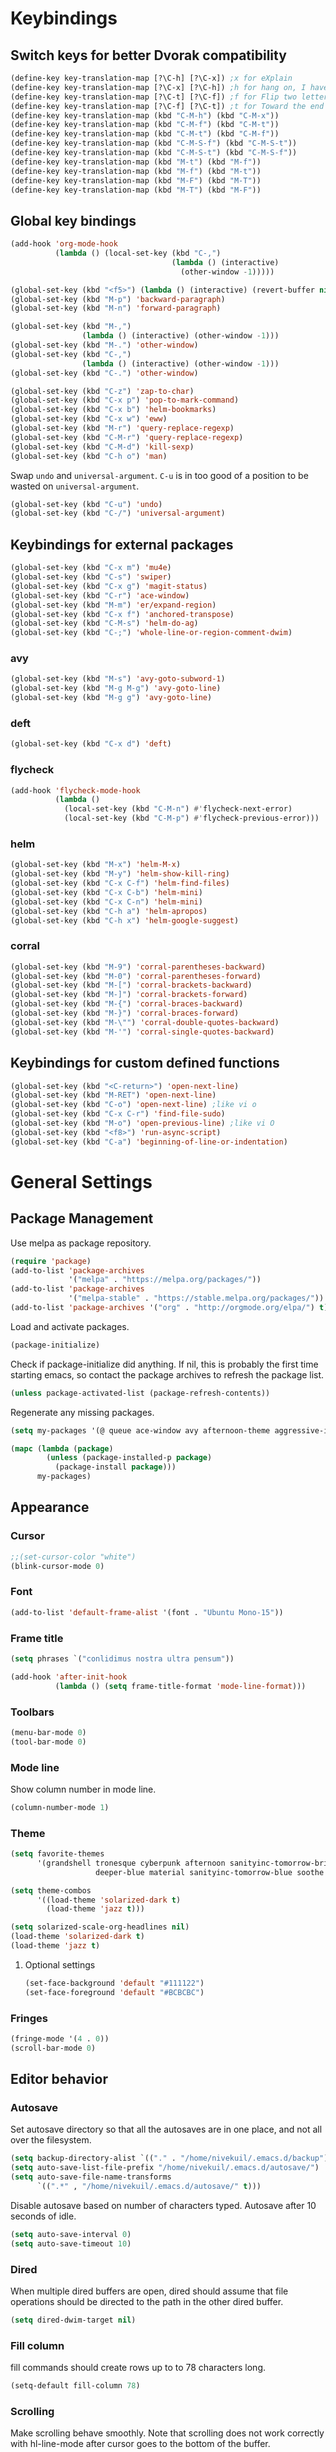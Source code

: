 * Keybindings
** Switch keys for better Dvorak compatibility
#+BEGIN_SRC emacs-lisp
(define-key key-translation-map [?\C-h] [?\C-x]) ;x for eXplain
(define-key key-translation-map [?\C-x] [?\C-h]) ;h for hang on, I have more input
(define-key key-translation-map [?\C-t] [?\C-f]) ;f for Flip two letters
(define-key key-translation-map [?\C-f] [?\C-t]) ;t for Toward the end of the line/file
(define-key key-translation-map (kbd "C-M-h") (kbd "C-M-x"))
(define-key key-translation-map (kbd "C-M-f") (kbd "C-M-t"))
(define-key key-translation-map (kbd "C-M-t") (kbd "C-M-f"))
(define-key key-translation-map (kbd "C-M-S-f") (kbd "C-M-S-t"))
(define-key key-translation-map (kbd "C-M-S-t") (kbd "C-M-S-f"))
(define-key key-translation-map (kbd "M-t") (kbd "M-f"))
(define-key key-translation-map (kbd "M-f") (kbd "M-t"))
(define-key key-translation-map (kbd "M-F") (kbd "M-T"))
(define-key key-translation-map (kbd "M-T") (kbd "M-F"))
#+END_SRC

** Global key bindings
#+BEGIN_SRC emacs-lisp
(add-hook 'org-mode-hook
          (lambda () (local-set-key (kbd "C-,")
                                    (lambda () (interactive)
                                      (other-window -1)))))

(global-set-key (kbd "<f5>") (lambda () (interactive) (revert-buffer nil t)))
(global-set-key (kbd "M-p") 'backward-paragraph)
(global-set-key (kbd "M-n") 'forward-paragraph)

(global-set-key (kbd "M-,")
                (lambda () (interactive) (other-window -1)))
(global-set-key (kbd "M-.") 'other-window)
(global-set-key (kbd "C-,")
                (lambda () (interactive) (other-window -1)))
(global-set-key (kbd "C-.") 'other-window)

(global-set-key (kbd "C-z") 'zap-to-char)
(global-set-key (kbd "C-x p") 'pop-to-mark-command)
(global-set-key (kbd "C-x b") 'helm-bookmarks)
(global-set-key (kbd "C-x w") 'eww)
(global-set-key (kbd "M-r") 'query-replace-regexp)
(global-set-key (kbd "C-M-r") 'query-replace-regexp)
(global-set-key (kbd "C-M-d") 'kill-sexp)
(global-set-key (kbd "C-h o") 'man)
#+END_SRC

Swap =undo= and =universal-argument=. =C-u= is in too good of a position to be wasted on =universal-argument=.
#+BEGIN_SRC emacs-lisp
(global-set-key (kbd "C-u") 'undo)
(global-set-key (kbd "C-/") 'universal-argument)
#+END_SRC

** Keybindings for external packages
#+BEGIN_SRC emacs-lisp
(global-set-key (kbd "C-x m") 'mu4e)
(global-set-key (kbd "C-s") 'swiper)
(global-set-key (kbd "C-x g") 'magit-status)
(global-set-key (kbd "C-r") 'ace-window)
(global-set-key (kbd "M-m") 'er/expand-region)
(global-set-key (kbd "C-x f") 'anchored-transpose)
(global-set-key (kbd "C-M-s") 'helm-do-ag)
(global-set-key (kbd "C-;") 'whole-line-or-region-comment-dwim)
#+END_SRC

*** avy
#+BEGIN_SRC emacs-lisp
(global-set-key (kbd "M-s") 'avy-goto-subword-1)
(global-set-key (kbd "M-g M-g") 'avy-goto-line)
(global-set-key (kbd "M-g g") 'avy-goto-line)
#+END_SRC

*** deft
#+BEGIN_SRC emacs-lisp
(global-set-key (kbd "C-x d") 'deft)
#+END_SRC

*** flycheck
#+BEGIN_SRC emacs-lisp
(add-hook 'flycheck-mode-hook
          (lambda ()
            (local-set-key (kbd "C-M-n") #'flycheck-next-error)
            (local-set-key (kbd "C-M-p") #'flycheck-previous-error)))
#+END_SRC

*** helm
#+BEGIN_SRC emacs-lisp
(global-set-key (kbd "M-x") 'helm-M-x)
(global-set-key (kbd "M-y") 'helm-show-kill-ring)
(global-set-key (kbd "C-x C-f") 'helm-find-files)
(global-set-key (kbd "C-x C-b") 'helm-mini)
(global-set-key (kbd "C-x C-n") 'helm-mini)
(global-set-key (kbd "C-h a") 'helm-apropos)
(global-set-key (kbd "C-h x") 'helm-google-suggest)
#+END_SRC

*** corral
#+BEGIN_SRC emacs-lisp
(global-set-key (kbd "M-9") 'corral-parentheses-backward)
(global-set-key (kbd "M-0") 'corral-parentheses-forward)
(global-set-key (kbd "M-[") 'corral-brackets-backward)
(global-set-key (kbd "M-]") 'corral-brackets-forward)
(global-set-key (kbd "M-{") 'corral-braces-backward)
(global-set-key (kbd "M-}") 'corral-braces-forward)
(global-set-key (kbd "M-\"") 'corral-double-quotes-backward)
(global-set-key (kbd "M-'") 'corral-single-quotes-backward)
#+END_SRC

** Keybindings for custom defined functions
#+BEGIN_SRC emacs-lisp
(global-set-key (kbd "<C-return>") 'open-next-line)
(global-set-key (kbd "M-RET") 'open-next-line)
(global-set-key (kbd "C-o") 'open-next-line) ;like vi o
(global-set-key (kbd "C-x C-r") 'find-file-sudo)
(global-set-key (kbd "M-o") 'open-previous-line) ;like vi O
(global-set-key (kbd "<f8>") 'run-async-script)
(global-set-key (kbd "C-a") 'beginning-of-line-or-indentation)
#+END_SRC

* General Settings
** Package Management
Use melpa as package repository.
#+BEGIN_SRC emacs-lisp
(require 'package)
(add-to-list 'package-archives
             '("melpa" . "https://melpa.org/packages/"))
(add-to-list 'package-archives
             '("melpa-stable" . "https://stable.melpa.org/packages/"))
(add-to-list 'package-archives '("org" . "http://orgmode.org/elpa/") t)
#+END_SRC

Load and activate packages.
#+BEGIN_SRC emacs-lisp
(package-initialize)
#+END_SRC

Check if package-initialize did anything.  If nil, this is probably the first time starting emacs, so contact the package archives to refresh the package list.
#+BEGIN_SRC emacs-lisp
(unless package-activated-list (package-refresh-contents))
#+END_SRC

Regenerate any missing packages.
#+BEGIN_SRC emacs-lisp
(setq my-packages '(@ queue ace-window avy afternoon-theme aggressive-indent anchored-transpose atom-one-dark-theme auctex auto-complete popup avy beacon seq bubbleberry-theme cider seq spinner queue pkg-info epl clojure-mode clojure-mode color-theme-sanityinc-tomorrow column-enforce-mode s dash f pythonic company company-irony irony company company-irony-c-headers corral cyberpunk-theme darktooth-theme deft draft-mode epc ctable concurrent deferred erc-hl-nicks expand-region find-file-in-project swiper firecode-theme flycheck-irony irony flycheck seq let-alist pkg-info epl dash flycheck-package flycheck seq let-alist pkg-info epl dash focus gnugo xpm ascii-art-to-unicode grandshell-theme haskell-mode helm-ag helm helm-core async popup async helm-projectile dash projectile pkg-info epl dash helm helm-core async popup async highlight-indentation htmlize hungry-delete irony jinja2-mode js2-mode json-rpc kerl let-alist load-theme-buffer-local lush-theme magit magit-popup dash async git-commit with-editor dash async dash with-editor dash async dash async magit-popup dash async material-theme minesweeper monokai-theme multi multiple-cursors names noctilux-theme paredit popup projectile pkg-info epl dash puml-mode py-autopep8 python-environment deferred pythonic pyvenv queue rainbow-delimiters request seq simple-httpd smart-mode-line rich-minority smyx-theme solarized-theme dash soothe-theme spacegray-theme spinner sr-speedbar string-utils list-utils stripe-buffer swiper symon temp-buffer-browse tronesque-theme ujelly-theme diminish bind-key web-mode whole-line-or-region with-editor dash async writegood-mode ws-butler xpm yaml-mode yasnippet zenburn-theme))

(mapc (lambda (package)
        (unless (package-installed-p package)
          (package-install package)))
      my-packages)
#+END_SRC

** Appearance
*** Cursor
#+BEGIN_SRC emacs-lisp
;;(set-cursor-color "white")
(blink-cursor-mode 0)
#+END_SRC

*** Font
#+BEGIN_SRC emacs-lisp
(add-to-list 'default-frame-alist '(font . "Ubuntu Mono-15"))
#+END_SRC

*** Frame title
#+BEGIN_SRC emacs-lisp
(setq phrases `("conlidimus nostra ultra pensum"))
#+END_SRC

#+BEGIN_SRC emacs-lisp
(add-hook 'after-init-hook
          (lambda () (setq frame-title-format 'mode-line-format)))
#+END_SRC

*** Toolbars
#+BEGIN_SRC emacs-lisp
(menu-bar-mode 0)
(tool-bar-mode 0)
#+END_SRC

*** Mode line
Show column number in mode line.
#+BEGIN_SRC emacs-lisp
(column-number-mode 1)
#+END_SRC

*** Theme
#+BEGIN_SRC emacs-lisp
(setq favorite-themes
      '(grandshell tronesque cyberpunk afternoon sanityinc-tomorrow-bright
                   deeper-blue material sanityinc-tomorrow-blue soothe noctilux))

(setq theme-combos
      '((load-theme 'solarized-dark t)
        (load-theme 'jazz t)))

(setq solarized-scale-org-headlines nil)
(load-theme 'solarized-dark t)
(load-theme 'jazz t)

#+END_SRC

**** Optional settings
#+BEGIN_SRC emacs-lisp
(set-face-background 'default "#111122")
(set-face-foreground 'default "#BCBCBC")
#+END_SRC
     
*** Fringes
#+BEGIN_SRC emacs-lisp
(fringe-mode '(4 . 0))
(scroll-bar-mode 0)
#+END_SRC

** Editor behavior
*** Autosave
Set autosave directory so that all the autosaves are in one place, and not all over the filesystem.
#+BEGIN_SRC emacs-lisp
(setq backup-directory-alist `(("." . "/home/nivekuil/.emacs.d/backup")))
(setq auto-save-list-file-prefix "/home/nivekuil/.emacs.d/autosave/")
(setq auto-save-file-name-transforms
      `((".*" , "/home/nivekuil/.emacs.d/autosave/" t)))
#+END_SRC

Disable autosave based on number of characters typed.  Autosave after 10 seconds of idle.
#+BEGIN_SRC emacs-lisp
(setq auto-save-interval 0)
(setq auto-save-timeout 10)
#+END_SRC

*** Dired
When multiple dired buffers are open, dired should assume that file operations should be directed to the path in the other dired buffer.
#+BEGIN_SRC emacs-lisp
(setq dired-dwim-target nil)
#+END_SRC

*** Fill column
fill commands should create rows up to to 78 characters long.
#+BEGIN_SRC emacs-lisp
(setq-default fill-column 78)
#+END_SRC

*** Scrolling
Make scrolling behave smoothly.  Note that scrolling does not work correctly with hl-line-mode after cursor goes to the bottom of the buffer.
#+BEGIN_SRC emacs-lisp
(setq scroll-margin 7
      scroll-conservatively 10000)
#+END_SRC

Change how many lines mouse wheel scrolls by - 1 line at a time with no modifiers.
#+BEGIN_SRC emacs-lisp
(setq mouse-wheel-scroll-amount '(1 ((shift) . 3) ((control) . 8)))
#+END_SRC

*** Yanking (pasting)
If we copy something from outside emacs, save it in the kill ring so it doesn't get lost after a kill.
#+BEGIN_SRC emacs-lisp
(setq save-interprogram-paste-before-kill t)
#+END_SRC

*** Increase garbage collection memory threshold
By default Emacs GC'd every .76MB allocated, which is far too aggressive for a modern machine.  Raise this to a much bigger number.
#+BEGIN_SRC emacs-lisp
(setq gc-cons-threshold 20000000)
#+END_SRC

*** Increase undo limit
#+BEGIN_SRC emacs-lisp
(setq undo-limit 800000)
(setq undo-strong-limit 1200000)
#+END_SRC

*** Spell checking
Disable these keybindings for flyspell.
#+BEGIN_SRC emacs-lisp
(eval-after-load "flyspell"
  (lambda ()
    (define-key flyspell-mode-map (kbd "C-.") nil)
    (define-key flyspell-mode-map (kbd "C-,") nil)))
(setq ispell-program-name "/usr/bin/hunspell")
#+END_SRC
** Web browsing
Shadow the original browse-url function, making it work appropriate to the frame's environment (graphical or terminal).
#+BEGIN_SRC emacs-lisp
  (setq browse-url-generic-program (executable-find "firefox-aurora"))
  (add-hook 'after-init-hook (lambda ()
   (defun browse-url (url &rest _)
   "Shadow the original `browse-url' function, making it work appropriate to the frame's environment (graphical or terminal) by using either xdg-open or eww."
   (interactive)
   (if (display-graphic-p)
    (browse-url-generic url)
    (eww-browse-url url)))))
#+END_SRC

** Message buffer
Timestamp each message.
#+BEGIN_SRC emacs-lisp
(defadvice message (before when-was-that activate)
  "Add timestamps to `message' output."
  (ad-set-arg 0 (concat (format-time-string "[%T] ")
                        (ad-get-arg 0))))
#+END_SRC

* Custom Functions
** Commands
*** Run current buffer in interpreter asynchronously
#+BEGIN_SRC emacs-lisp
(defun run-async-script ()
  (interactive)
  (save-buffer)
  (cond ((equal (file-name-extension buffer-file-name) "py")
         (async-shell-command (concat "python " buffer-file-name)))))
#+END_SRC

*** find-file-sudo
#+BEGIN_SRC emacs-lisp
(defun find-file-sudo ()
  "Reopen the current file as root user."
  (interactive)
  (find-alternate-file (concat "/sudo:root@localhost:" buffer-file-name)))
#+END_SRC

*** open-next-line
Behave like vi's o command
Binding: C-o, C-RET, M-RET
#+BEGIN_SRC emacs-lisp
(defun open-next-line ()
  "Open a new line after the current one."
  (interactive)
  (end-of-line) (open-line 1) (forward-line) (indent-according-to-mode))
#+END_SRC

*** open-previous-line
Behave like vi's O command
Binding: M-o
#+BEGIN_SRC emacs-lisp
(defun open-previous-line ()
  "Open a new line before the current one."
  (interactive)
  (beginning-of-line) (open-line 1) (indent-according-to-mode))
#+END_SRC

*** mark-this-line
Binding: M-m
#+BEGIN_SRC emacs-lisp
(defun mark-this-line ()
  "Mark the current line from indentation to end, leaving cursor at end."
  (interactive)
  (back-to-indentation) (set-mark-command nil) (end-of-line))
#+END_SRC

*** correct-exponent-formatting-in-region
#+BEGIN_SRC emacs-lisp
(defun correct-exponent-formatting-in-region (start end)
  "Corrects formatting of exponents from copied text.
When yanking formatted text, the formatting of exponents will be lost,
appearing as regular numbers instead.  This function adds carets to properly
denote that they are exponents, including exponents of parenthetical
expressions.  This function assumes that the input variable is never an
exponent itself."
  (interactive "*r")
  (save-excursion
    (save-restriction
      (let ((character (read-string "Enter variable to add carets around: ")))
        (narrow-to-region start end)
        (goto-char (point-min))
        (while (re-search-forward (concat "[" character ")]") nil t)
          (when (looking-at-p "[[:digit:]]") (insert "^")))))))
#+END_SRC

*** beginning-of-line-or-indentation
Cycle cursor between the beginning of indentation and beginning of the line.
#+BEGIN_SRC emacs-lisp
(defun beginning-of-line-or-indentation ()
  (interactive)
  (let ((original (point)))
    (back-to-indentation)
    (if (eq (point) original)
        (beginning-of-line))))
#+END_SRC

*** spit-scad-last-expression
Using a clojure nrepl, scad-clj can interactively update a file to be read by an OpenSCAD session.
#+BEGIN_SRC emacs-lisp
(defun spit-scad-last-expression ()
  (interactive)
  (cider-interactive-eval
   (format
    "(require 'scad-clj.scad)
(spit \"repl.scad\" (scad-clj.scad/write-scad %s))"
   (cider-defun-at-point))))

(add-hook 'clojure-mode-hook
          (lambda ()
            (local-set-key (kbd "C-c c") 'spit-scad-last-expression)))
#+END_SRC

*** set-frame-width-80col
Make the current window 80 columns wide.
#+BEGIN_SRC emacs-lisp
(defun set-frame-width-80col (&optional cols)
  (interactive "p")
  (set-frame-width (selected-frame) (+ (* 81 cols) (- cols 1)))
  (set-frame-height (selected-frame) (x-display-pixel-height))
  (if (> cols 0)
      (set-frame-position (selected-frame) 0 0)
    (set-frame-position (selected-frame) -1 0)))
#+END_SRC

*** irc
#+BEGIN_SRC emacs-lisp
(defun connect-to-irc ()
  (interactive)
  ;; (erc-tls :server "irc.freenode.net" :port 6697
  ;;          :nick "nivekuil"
  ;;          :password (with-temp-buffer
  ;;                      (insert-file-contents (concat user-emacs-directory "ercpass"))
  ;;                      (buffer-string)))
  (erc-tls :server "nivekuil.com" :port 7000
           :nick "nivekuil"
           :password (with-temp-buffer
                       (insert-file-contents
                         (concat user-emacs-directory "ercpass.gpg"))
                       (buffer-string))))
#+END_SRC

*** jump-to-last-edit
#+BEGIN_SRC emacs-lisp
(defun jump-to-last-edit ()
  "Go back to last add/delete edit"
  (interactive)
  (let* ((ubuf (cadr buffer-undo-list))
     (beg (car ubuf))
     (end (cdr ubuf)))
    (cond
     ((integerp beg) (goto-char beg))
     ((stringp beg) (goto-char (abs end))
      (message "DEL-> %s" (substring-no-properties beg)))
     (t (message "No add/delete edit occurred")))))

(global-set-key (kbd "C-x u") 'jump-to-last-edit)
#+END_SRC

* Mode settings
** Minor modes
Use subword mode in prog mode to move by camelCase.
#+BEGIN_SRC emacs-lisp
(add-hook 'prog-mode-hook 'subword-mode)
#+END_SRC

Use winner-mode to save window layout history (C-c left to undo window changes)
#+BEGIN_SRC emacs-lisp
(winner-mode t)
#+END_SRC

Use hl line mode in dired, one of the few modes where it's more helpful than annoying.
#+BEGIN_SRC emacs-lisp
(add-hook 'dired-mode-hook 'hl-line-mode)
#+END_SRC

Use electric pair mode to automatically insert matching delimiters (sometimes annoying).
#+BEGIN_SRC emacs-lisp
(electric-pair-mode t)
#+END_SRC

Use mouse avoidance mode so the rodent doesn't cover the actual cursor.  I don't even notice I have this mode enabled, which is a probably a positive sign.
#+BEGIN_SRC emacs-lisp
(mouse-avoidance-mode 'exile)
#+END_SRC

Tab inserts spaces only.
#+BEGIN_SRC emacs-lisp
(setq-default indent-tabs-mode nil)
#+END_SRC

Use auto-revert-mode for log files to update the output automatically
#+BEGIN_SRC emacs-lisp
(add-to-list 'auto-mode-alist '("\\.log\\'" . auto-revert-mode))
#+END_SRC

*** recentf-mode
A useful feature that stores the most recently visited files, conveiniently accessible via =helm-mini=.
#+BEGIN_SRC emacs-lisp
(recentf-mode)
(setq recentf-max-saved-items 50)
(setq recentf-auto-cleanup 30)
(add-hook 'kill-emacs-hook 'recentf-save-list)
(add-hook 'auto-save-hook 'recentf-save-list)
#+END_SRC

Ignore autoloaded files that clobber the recentf list after upgrading packages.
#+BEGIN_SRC emacs-lisp
(setq recentf-exclude (list "/\\.git/.*\\'" ; Git contents
                            "/elpa/.*\\'"   ; Package files
                            "/itsalltext/"  ; It's all text temp files
                            ".*\\.gz\\'"
                            "TAGS"
                            ".*-autoloads\\.el\\'"))
#+END_SRC

** Major modes
*** Assembly
Configuration for SPARC assembly. Use ! as the comment char and only use tabs.
#+BEGIN_SRC emacs-lisp
(setq asm-comment-char ?!)
(setq asm-mode-hook
      (lambda ()
        (setq indent-tabs-mode t)
        (add-hook 'before-save-hook
                  (lambda () (tabify (point-min) (point-max))) nil t)))
#+END_SRC

*** C/C++ (cpp)
Use irony-mode.
#+BEGIN_SRC emacs-lisp
(add-hook 'c++-mode-hook 'irony-mode)
(add-hook 'c-mode-hook 'irony-mode)
(add-hook 'objc-mode-hook 'irony-mode)

;; replace the `completion-at-point' and `complete-symbol' bindings in
;; irony-mode's buffers by irony-mode's function
(defun my-irony-mode-hook ()
  (define-key irony-mode-map [remap completion-at-point]
    'irony-completion-at-point-async)
  (define-key irony-mode-map [remap complete-symbol]
    'irony-completion-at-point-async))
(add-hook 'irony-mode-hook 'my-irony-mode-hook)
(add-hook 'irony-mode-hook 'irony-cdb-autosetup-compile-options)
(setq irony-additional-clang-options '("-std=c++11"))
#+END_SRC

*** Clojure
#+BEGIN_SRC emacs-lisp
(add-hook 'clojure-mode-hook 'paredit-mode)
#+END_SRC
*** Comint
There should be no scroll margin in a shell buffer.
#+BEGIN_SRC emacs-lisp
(add-hook 'comint-mode-hook (lambda ()
                              (set (make-local-variable 'scroll-margin) 0)))
(setq comint-prompt-read-only t)
#+END_SRC

*** Conf
Use tabs in Unix conf files.
#+BEGIN_SRC emacs-lisp
(add-hook 'conf-mode (lambda () (setq indent-tabs-mode t)))
#+END_SRC

*** Emacs lisp
#+BEGIN_SRC emacs-lisp
(add-hook 'emacs-lisp-mode-hook 'paredit-mode)
#+END_SRC
*** Eww
#+BEGIN_SRC emacs-lisp
(eval-after-load "eww"
  '(progn (define-key eww-mode-map "n" 'next-line)
          (define-key eww-mode-map "m" 'eww-follow-link)
          (define-key eww-mode-map "p" 'previous-line)
          (define-key eww-mode-map "N" 'eww-next-url)
          (define-key eww-mode-map "P" 'eww-previou1rs-url)))
#+END_SRC

*** ERC
#+BEGIN_SRC emacs-lisp
(require 'erc)
#+END_SRC
Autojoin channels when ERC starts.
#+BEGIN_SRC emacs-lisp
  (setq erc-autojoin-channels-alist nil)
        '(("freenode.net" "#ucsd"))
#+END_SRC

Highlight nicknames.
#+BEGIN_SRC emacs-lisp
(add-to-list 'erc-modules 'hl-nicks)
(add-to-list 'erc-modules 'notifications)
(add-to-list 'erc-modules 'spelling)
#+END_SRC

Hide those annoying join/quit messages.
#+BEGIN_SRC emacs-lisp
(setq erc-hide-list '("JOIN" "PART" "QUIT"))
#+END_SRC

No scroll margin in ERC buffers.
#+BEGIN_SRC emacs-lisp
(add-hook 'erc-mode-hook (lambda ()
                            (set (make-local-variable 'scroll-margin) 1)))
#+END_SRC

Since we're using ZNC, don't send PART messages when killing buffers.
#+BEGIN_SRC emacs-lisp
(defun erc-detach ()
  (erc-server-send (format "DETACH %s" (erc-default-target))
                   nil (erc-default-target)))

(setq erc-kill-buffer-hook #'(erc-detach))
(setq erc-kill-channel-hook #'(erc-detach))
(setq erc-kill-server-hook #'(erc-detach))
#+END_SRC

*** Haskell
#+BEGIN_SRC emacs-lisp
(require 'haskell-interactive-mode)
(require 'haskell-process)
(add-hook 'haskell-mode-hook
          (progn
              (interactive-haskell-mode)
              (turn-on-haskell-indent)))

(setq haskell-process-suggest-remove-import-lines t)
(setq haskell-process-auto-import-loaded-modules t)
(setq haskell-process-log t)

#+END_SRC

*** Help
#+BEGIN_SRC emacs-lisp
(add-hook 'help-mode-hook 'visual-line-mode)
#+END_SRC
*** LaTeX
Automatically compile on save.  There's probably a better way to do this than using the undocumented variable =TeX-command-force=.
#+BEGIN_SRC emacs-lisp
(setq TeX-command-force "LaTeX")
(add-hook 'LaTeX-mode-hook
          (lambda () (add-hook 'after-save-hook
                               (lambda () (TeX-command-master -1)) nil t)))
#+END_SRC
*** Python
#+BEGIN_SRC emacs-lisp
(when (executable-find "ipython")
      (setq python-shell-intrepreter "ipython"))
#+END_SRC
*** Org-mode
Use visual line mode to wrap lines in org mode.
#+BEGIN_SRC emacs-lisp
(add-hook 'org-mode-hook 'visual-line-mode)
#+END_SRC

Indent sections and hide multiple asterisks.
#+BEGIN_SRC emacs-lisp
(setq org-startup-indented t)
#+END_SRC

**** org-babel
Eval code blocks without prompting for confirmation.  It's unlikely that this will ever be a security concern.
#+BEGIN_SRC emacs-lisp
(setq org-confirm-babel-evaluate nil)
#+END_SRC

#+BEGIN_SRC emacs-lisp
(org-babel-do-load-languages
 'org-babel-load-languages
 '((sh . t)
   (emacs-lisp . t)))
#+END_SRC

**** org-src
Editing source code blocks should happen in the same window.  The edit session should end after saving the org-src buffer (TODO: submit patch? after-save-hook isn't called by org-edit-src-save so might be better to modify org-edit-src-save itself).
#+BEGIN_SRC emacs-lisp
(setq org-src-window-setup 'current-window)
#+END_SRC

Don't indent the content of src blocks.
#+BEGIN_SRC emacs-lisp
(setq org-edit-src-content-indentation 0)
#+END_SRC

Disable syntax checking in src blocks.
#+BEGIN_SRC emacs-lisp
(add-hook 'org-src-mode-hook
          (lambda ()
            (add-to-list 'flycheck-disabled-checkers 'emacs-lisp-checkdoc)
            (column-enforce-mode 0)))
#+END_SRC

**** Macros
Add an "<el" expansion for emacs-lisp source blocks.
#+BEGIN_SRC emacs-lisp
(add-to-list 'org-structure-template-alist
             '("el" "#+BEGIN_SRC emacs-lisp\n?\n#+END_SRC"))
#+END_SRC

**** Website
Org project settings for publishing my website, converting org files to html for jekyll.
#+BEGIN_SRC emacs-lisp
(setq org-html-doctype "html5")
(setq org-html-postamble "&copy; nivekuil %C <br> %c <br>
<a href=\"./index.org\">Source</a> | <a href=\"#\">Back to top</a>")
#+END_SRC

When exporting to HTML, highlight the code within src blocks.
#+BEGIN_SRC emacs-lisp
(setq org-src-fontify-natively t)
#+END_SRC

Workaround for a bug with HTML export on emacs-25. http://wenshanren.org/?p=768
#+BEGIN_SRC emacs-lisp
(eval-after-load "/home/nivekuil/docs/website/index.org"
  (defun org-font-lock-ensure ()
    (font-lock-fontify-buffer)))
#+END_SRC

Add more backends to =org-export=.
#+BEGIN_SRC emacs-lisp
(add-to-list 'org-export-backends 'org)
#+END_SRC

The publish function.
#+BEGIN_SRC emacs-lisp
(setq org-publish-project-alist ())
#+END_SRC

*** Javascript/HTML/CSS
Use js2-mode for editing .js files.
#+BEGIN_SRC emacs-lisp
(add-to-list 'auto-mode-alist '("\\.js$" . js2-mode))
(add-to-list 'auto-mode-alist '("\\.jsx$" . js2-mode))
#+END_SRC

JSON is a subset of YAML, so use yaml-mode to edit json files.
#+BEGIN_SRC emacs-lisp
(add-to-list 'auto-mode-alist '("\\.json$" . yaml-mode))
#+END_SRC

#+BEGIN_SRC emacs-lisp
(setq js-indent-level 2)
#+END_SRC

*** SQL
#+BEGIN_SRC emacs-lisp
#+END_SRC
*** Term
Set scroll margin in terminal to 0.
#+BEGIN_SRC emacs-lisp
(add-hook 'term-mode-hook (lambda ()
                            (set (make-local-variable 'scroll-margin) 0)))
#+END_SRC

*** Web
#+BEGIN_SRC emacs-lisp
  (add-to-list 'auto-mode-alist '("\\.phtml\\'" . web-mode))
  (add-to-list 'auto-mode-alist '("\\.tpl\\.php\\'" . web-mode))
  (add-to-list 'auto-mode-alist '("\\.[agj]sp\\'" . web-mode))
  (add-to-list 'auto-mode-alist '("\\.as[cp]x\\'" . web-mode))
  (add-to-list 'auto-mode-alist '("\\.erb\\'" . web-mode))
  (add-to-list 'auto-mode-alist '("\\.mustache\\'" . web-mode))
  (add-to-list 'auto-mode-alist '("\\.djhtml\\'" . web-mode))
  (add-to-list 'auto-mode-alist '("\\.html?\\'" . web-mode))
  (add-to-list 'auto-mode-alist '("\\.css?\\'" . web-mode))
#+END_SRC

*** xwidget-webkit
Make the mouse wheel scroll the webkit xwidget, and add the standard keybinding to go back a page.
#+BEGIN_SRC emacs-lisp
(add-hook 'xwidget-webkit-mode-hook
          (lambda ()
            (setq-local mwheel-scroll-up-function
                        (lambda (&optional arg) (xwidget-webkit-scroll-up)))
            (setq-local mwheel-scroll-down-function
                        (lambda (&optional arg) (xwidget-webkit-scroll-down)))
            (local-set-key (kbd "M-<left>") #'xwidget-webkit-back)))

#+END_SRC

Reload automatically, handy for development. Should find a way to do this in background.
#+BEGIN_SRC emacs-lisp
;;(add-hook 'xwidget-webkit-mode-hook
;;          (lambda () (run-with-timer 2 2 'xwidget-webkit-reload)))
#+END_SRC
* Packages
** ace-window
Switch between windows by assigning a number to each one.
#+BEGIN_SRC emacs-lisp
(setq aw-background t)
#+END_SRC

** aggressive-indent-mode
Automatically fix indentation as you type.  Nice to have in lisp, but I find it more annoying than useful in other languages.
#+BEGIN_SRC emacs-lisp
(add-hook 'emacs-lisp-mode-hook #'aggressive-indent-mode)
(add-hook 'clojure-mode-hook #'aggressive-indent-mode)
#+END_SRC

** avy
#+BEGIN_SRC emacs-lisp
(setq avy-keys '(?a ?o ?e ?u ?h ?t ?n ?s))
(setq avy-style 'at-full)
(setq avy-background nil)
#+END_SRC

** beacon
Display a beacon when changing windows.
#+BEGIN_SRC emacs-lisp
 (beacon-mode 1)
    (setq beacon-blink-when-window-scrolls nil)
    (add-to-list 'beacon-dont-blink-major-modes 'special-mode)

#+END_SRC

** cider
#+BEGIN_SRC emacs-lisp
(setq cider-default-repl-command "boot")
(setq cider-repl-pop-to-buffer-on-connect nil)
#+END_SRC
** column-enforce-mode
Use column enforce mode to mark text past column 80.
#+BEGIN_SRC emacs-lisp
(add-hook 'c-mode-hook 'column-enforce-mode)
(add-hook 'c++-mode-hook 'column-enforce-mode)
(add-hook 'clojure-mode-hook 'column-enforce-mode)
(add-hook 'emacs-lisp-mode-hook 'column-enforce-mode)
(add-hook 'js-mode-hook 'column-enforce-mode)
(add-hook 'python-mode-hook 'column-enforce-mode)
#+END_SRC

** command-log-mode
** company-mode
Use company mode for text and code completion.
#+BEGIN_SRC emacs-lisp
(global-company-mode)
(add-to-list 'company-backends '(company-irony
                                 company-irony-c-headers))
(setq company-idle-delay 0.15)
#+END_SRC

The dabbrev backends should only look for candidates in buffers with the same major mode.
#+BEGIN_SRC emacs-lisp
(setq company-dabbrev-other-buffers t)
(setq company-dabbrev-code-other-buffers t)
#+END_SRC

Autocomplete should preserve the original case as much as possible.
#+BEGIN_SRC emacs-lisp
(setq company-dabbrev-downcase nil)
(setq company-dabbrev-ignore-case nil)
#+END_SRC

** corral
Best package ever!
#+BEGIN_SRC emacs-lisp
(setq corral-preserve-point t)
(setq corral-syntax-entries '((?# "_")
                              (?* "_")
                              (?- "_")))
#+END_SRC

** deft
#+BEGIN_SRC emacs-lisp
(setq deft-directory "/home/nivekuil/docs/deft/")
(setq deft-extension "org")
(setq deft-default-extension "org")
(setq deft-text-mode 'org-mode)
(setq deft-auto-save-interval 0)
(setq deft-width-offset 3)
#+END_SRC

Use hl-line-mode in the deft buffer.
#+BEGIN_SRC emacs-lisp
(add-hook 'deft-mode-hook (lambda () (hl-line-mode 1)))
#+END_SRC

** elpy
#+BEGIN_SRC emacs-lisp
(elpy-enable)
(setq elpy-rpc-backend "jedi")
#+END_SRC

Highlighting indentation levels makes Python ugly, and isn't very useful in practice.
#+BEGIN_SRC emacs-lisp
(setq elpy-modules (delete 'elpy-module-highlight-indentation elpy-modules))
#+END_SRC
** flycheck
Use flycheck for syntax checking.
#+BEGIN_SRC emacs-lisp
(add-hook 'after-init-hook #'global-flycheck-mode)

(add-hook 'flycheck-mode-hook #'flycheck-irony-setup)
(setq flycheck-display-errors-delay 0.4)

#+END_SRC

** helm
The following must be set before helm is loaded when tethered to my phone due to T-Mobile's DNS hijacking, or it will hang emacs.
#+BEGIN_SRC emacs-lisp
;;(setq tramp-ssh-controlmaster-options "-o ControlMaster=auto -o ControlPath='tramp.%%C' -o ControlPersist=no")
#+END_SRC

#+BEGIN_SRC emacs-lisp
(helm-mode t)
#+END_SRC
Swap <tab> and C-z in helm buffers
#+BEGIN_SRC emacs-lisp
(define-key helm-map (kbd "TAB") 'helm-execute-persistent-action)
(define-key helm-map (kbd "C-z") 'helm-select-action)
#+END_SRC

Make helm buffers appear on the bottom half of the window.
#+BEGIN_SRC emacs-lisp
(setq helm-split-window-in-side-p t)
(setq helm-split-window-default-side 'below)
#+END_SRC

Use fuzzy matching with helm-apropos
#+BEGIN_SRC emacs-lisp
(setq helm-apropos-fuzzy-match t)
#+END_SRC

Show helm input within the helm window.
#+BEGIN_SRC emacs-lisp
(setq helm-echo-input-in-header-line t)
#+END_SRC

*** helm-web
#+BEGIN_SRC emacs-lisp
(setq helm-net-prefer-curl t)
#+END_SRC

** helm-ag
#+BEGIN_SRC emacs-lisp
(setq helm-ag-fuzzy-match t)
#+END_SRC

** hungry-delete-mode
Delete all whitespace instead of doing it one character at a time.
#+BEGIN_SRC emacs-lisp
(hungry-delete-mode 1)
(add-hook 'prog-mode-hook (lambda nil (hungry-delete-mode 1)))
#+END_SRC

** magit
#+BEGIN_SRC emacs-lisp
(setq magit-last-seen-setup-instructions "1.4.0")
#+END_SRC

** mu4e
mu4e is not part of elpa, so we have to require it manually instead of letting package-initialize handle it.
#+BEGIN_SRC emacs-lisp
(add-to-list 'load-path "/usr/share/emacs/site-lisp/mu4e/")
(require 'mu4e)
(setq mu4e-headers-date-format "%b %d")
(setq mu4e-headers-time-format "%H:%M")
(setq mu4e-headers-fields '((:human-date . 7) (:from . 15) (:subject)))


#+END_SRC
Command run to sync mailboxes.  mbsync seems to have no timeout handling built in (and it gets stuck a lot), so we use the timeout utility to run it.
#+BEGIN_SRC emacs-lisp
  (setq mu4e-get-mail-command "timeout -s TERM 60 mbsync -a")
#+END_SRC

Update mailboxes every 5 minutes.
#+BEGIN_SRC emacs-lisp
(setq mu4e-update-interval 300)
(setq mu4e-hide-index-messages t)
#+END_SRC

Use zoho as default mailbox.
#+BEGIN_SRC emacs-lisp
(setq mu4e-maildir       "~/.mail"              ;; top-level Maildir
      mu4e-sent-folder   "/zoho/Sent"
      mu4e-drafts-folder "/zoho/Drafts"
      mu4e-trash-folder  "/zoho/Trash")

#+END_SRC

Enabling this will make mbsync not break with a maildir error about UIDs.  Offlineimap prefers this to be nil.
#+BEGIN_SRC emacs-lisp
(setq mu4e-change-filenames-when-moving t)
#+END_SRC

Show images in emails.
#+BEGIN_SRC emacs-lisp
(setq mu4e-view-show-images t)
#+END_SRC

Gmail and offlineimap leads to duplicate emails showing up in search filters since that's the way labels/virtual folders in Gmail are represented, so skip them.
#+BEGIN_SRC emacs-lisp
(setq mu4e-headers-skip-duplicates t)
#+END_SRC

Use =mu4e-shr2text= found in the =mu4e-contrib= package to display rich text messages.
#+BEGIN_SRC emacs-lisp
(require 'mu4e-contrib)
(setq mu4e-html2text-command 'mu4e-shr2text)
#+END_SRC

Settings for sending mail using TLS encryption.  Use ~/.authinfo (or ~/.authinfo.gpg) for credentials.
#+BEGIN_SRC emacs-lisp
  (require 'smtpmail)
  (setq user-mail-address (concat "kevin" "@nivekuil.com")
        message-send-mail-function 'smtpmail-send-it
        smtpmail-smtp-server "smtp.zoho.com"
        smtpmail-stream-type 'starttls
        smtpmail-smtp-service 587)      ;TLS port
  (setq mu4e-maildir-shortcuts
    '(("/zoho/Inbox" . ?j)))
  (add-hook 'message-send-hook 'mml-secure-message-sign-pgpmime)
#+END_SRC

Start mu4e in the background.
#+BEGIN_SRC emacs-lisp
;;(add-hook 'after-init-hook 'mu4e)
#+END_SRC

** mu4e-alert
Use libnotify to send notifications about new emails.
#+BEGIN_SRC emacs-lisp
(mu4e-alert-set-default-style 'libnotify)
(mu4e-alert-enable-notifications)
#+END_SRC
** projectile
#+BEGIN_SRC emacs-lisp
(projectile-global-mode t)
#+END_SRC

Disable the projectile mode line, if only because it slows TRAMP to a crawl.
#+BEGIN_SRC emacs-lisp
(setq projectile-mode-line nil)
#+END_SRC

** puml-mode
#+BEGIN_SRC emacs-lisp
(setq puml-plantuml-jar-path (concat (expand-file-name user-emacs-directory) "util/plantuml.jar"))
#+END_SRC

** smart-mode-line
Use smart mode line, and don't display most minor mode lighters from the mode line.
#+BEGIN_SRC emacs-lisp
(sml/setup)
(sml/apply-theme 'respectful)
(setq rm-blacklist '(" ,"               ; Subword mode
                     " 80col"           ; Column enforce mode
                     " company"         ; Company mode
                     " Helm"            ; Helm mode
                     " AI"              ; Auto indent mode
                     " MRev"            ; Magit auto revert mode
                     " yas"             ; Yasnippet
                     " WLR"             ; Whole line or region mode
                     " FlyC-"           ; Flycheck (inactive)
                     " Ind"             ; Org indent mode
                     " wb"              ; Ws butler
                     " Abbrev"))
#+END_SRC

** swiper
Backspace should not end swiper.
#+BEGIN_SRC emacs-lisp
(setq ivy-on-del-error-function nil)
#+END_SRC

** symon
Mini system monitor that pops up in the minibuffer after a period of idleness.
#+BEGIN_SRC emacs-lisp
(setq symon-delay 30)
(setq symon-sparkline-width 1)
(setq symon-refresh-rate 2)
(symon-mode 1)
#+END_SRC

** rainbow-delimiters
Highlight parens levels in lisps.
#+BEGIN_SRC emacs-lisp
(add-hook 'emacs-lisp-mode-hook #'rainbow-delimiters-mode)
(add-hook 'clojure-mode-hook #'rainbow-delimiters-mode)
#+END_SRC

** whole-line-or-region
Use whole line or region so C-w and M-w without an active mark kills the line.
#+BEGIN_SRC emacs-lisp
(whole-line-or-region-mode t)
#+END_SRC

** ws-butler
Automatically and non-disruptively clean up whitespace on save.
#+BEGIN_SRC emacs-lisp
(ws-butler-global-mode t)
#+END_SRC

** yasnippet
#+BEGIN_SRC emacs-lisp
(setq yas-snippet-dirs '("~/.emacs.d/snippets"))
(yas-global-mode t) ;; Activate global mode before defining keys
#+END_SRC

Yasnippet blocks shell tab completion, so disable it in comint and term modes.
#+BEGIN_SRC emacs-lisp
(add-hook 'comint-mode-hook (lambda () (yas-minor-mode -1)))
(add-hook 'term-mode-hook (lambda () (yas-minor-mode -1)))
#+END_SRC
